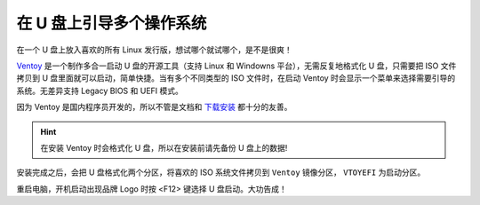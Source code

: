 在 U 盘上引导多个操作系统
################################

在一个 U 盘上放入喜欢的所有 Linux 发行版，想试哪个就试哪个，是不是很爽！

`Ventoy <https://www.ventoy.net/cn/index.html>`_ 是一个制作多合一启动 U 盘的开源工具（支持 Linux 和 Windowns 平台），无需反复地格式化 U 盘，只需要把 ISO 文件拷贝到 U 盘里面就可以启动，简单快捷。当有多个不同类型的 ISO 文件时，在启动 Ventoy 时会显示一个菜单来选择需要引导的系统。无差异支持 Legacy BIOS 和 UEFI 模式。

因为 Ventoy 是国内程序员开发的，所以不管是文档和 `下载安装 <https://github.com/ventoy/Ventoy/releases>`_ 都十分的友善。

.. image:: ../Images/ventoy.01.png

.. hint::

    在安装 Ventoy 时会格式化 U 盘，所以在安装前请先备份 U 盘上的数据!

安装完成之后，会把 U 盘格式化两个分区，将喜欢的 ISO 系统文件拷贝到 ``Ventoy`` 镜像分区， ``VTOYEFI`` 为启动分区。

重启电脑，开机启动出现品牌 Logo 时按 <F12> 键选择 U 盘启动。大功告成！
